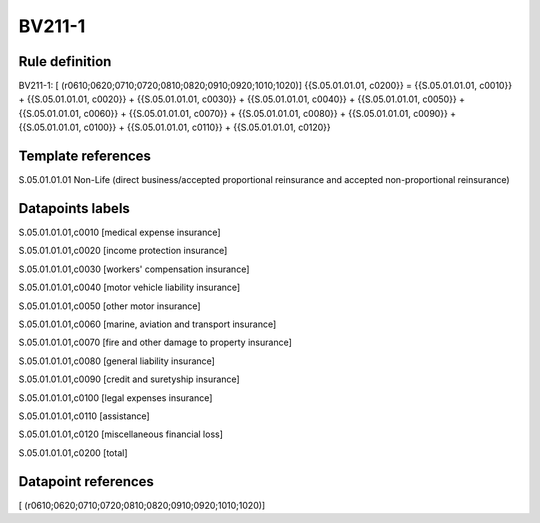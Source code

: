 =======
BV211-1
=======

Rule definition
---------------

BV211-1: [ (r0610;0620;0710;0720;0810;0820;0910;0920;1010;1020)] {{S.05.01.01.01, c0200}} = {{S.05.01.01.01, c0010}} + {{S.05.01.01.01, c0020}} + {{S.05.01.01.01, c0030}} + {{S.05.01.01.01, c0040}} + {{S.05.01.01.01, c0050}} + {{S.05.01.01.01, c0060}} + {{S.05.01.01.01, c0070}} + {{S.05.01.01.01, c0080}} + {{S.05.01.01.01, c0090}} + {{S.05.01.01.01, c0100}} + {{S.05.01.01.01, c0110}} + {{S.05.01.01.01, c0120}}


Template references
-------------------

S.05.01.01.01 Non-Life (direct business/accepted proportional reinsurance and accepted non-proportional reinsurance)


Datapoints labels
-----------------

S.05.01.01.01,c0010 [medical expense insurance]

S.05.01.01.01,c0020 [income protection insurance]

S.05.01.01.01,c0030 [workers' compensation insurance]

S.05.01.01.01,c0040 [motor vehicle liability insurance]

S.05.01.01.01,c0050 [other motor insurance]

S.05.01.01.01,c0060 [marine, aviation and transport insurance]

S.05.01.01.01,c0070 [fire and other damage to property insurance]

S.05.01.01.01,c0080 [general liability insurance]

S.05.01.01.01,c0090 [credit and suretyship insurance]

S.05.01.01.01,c0100 [legal expenses insurance]

S.05.01.01.01,c0110 [assistance]

S.05.01.01.01,c0120 [miscellaneous financial loss]

S.05.01.01.01,c0200 [total]



Datapoint references
--------------------

[ (r0610;0620;0710;0720;0810;0820;0910;0920;1010;1020)]